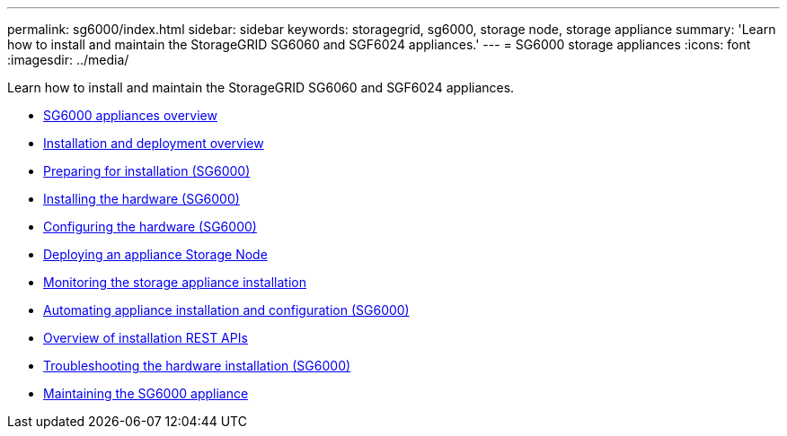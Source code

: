 ---
permalink: sg6000/index.html
sidebar: sidebar
keywords: storagegrid, sg6000, storage node, storage appliance
summary: 'Learn how to install and maintain the StorageGRID SG6060 and SGF6024 appliances.'
---
= SG6000 storage appliances
:icons: font
:imagesdir: ../media/

[.lead]
Learn how to install and maintain the StorageGRID SG6060 and SGF6024 appliances.

* xref:sg6000-appliances-overview.adoc[SG6000 appliances overview]
* xref:installation-and-deployment-overview.adoc[Installation and deployment overview]
* xref:preparing-for-installation.adoc[Preparing for installation (SG6000)]
* xref:installing-hardware.adoc[Installing the hardware (SG6000)]
* xref:configuring-hardware.adoc[Configuring the hardware (SG6000)]
* xref:deploying-appliance-storage-node.adoc[Deploying an appliance Storage Node]
* xref:monitoring-storage-appliance-installation.adoc[Monitoring the storage appliance installation]
* xref:automating-appliance-installation-and-configuration.adoc[Automating appliance installation and configuration (SG6000)]
* xref:overview-of-installation-rest-apis.adoc[Overview of installation REST APIs]
* xref:troubleshooting-hardware-installation.adoc[Troubleshooting the hardware installation (SG6000)]
* xref:maintaining-sg6000-appliance.adoc[Maintaining the SG6000 appliance]
